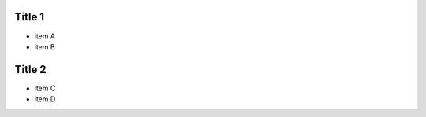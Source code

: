 .. meta::
    :author: André Felipe Dias
    :viewport: width=device-width, maximum-scale=1.0, initial-scale=1.0, user-scalable=yes
    :http-equiv=X-UA-Compatible: chrome=1

Title 1
========

* item A
* item B

Title 2
========

* item C
* item D